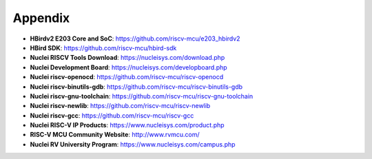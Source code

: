 .. _appendix:

Appendix
========

* **HBirdv2 E203 Core and SoC**: https://github.com/riscv-mcu/e203_hbirdv2

* **HBird SDK**: https://github.com/riscv-mcu/hbird-sdk

* **Nuclei RISCV Tools Download**: https://nucleisys.com/download.php

* **Nuclei Development Board**: https://nucleisys.com/developboard.php

* **Nuclei riscv-openocd**: https://github.com/riscv-mcu/riscv-openocd

* **Nuclei riscv-binutils-gdb**: https://github.com/riscv-mcu/riscv-binutils-gdb

* **Nuclei riscv-gnu-toolchain**: https://github.com/riscv-mcu/riscv-gnu-toolchain

* **Nuclei riscv-newlib**: https://github.com/riscv-mcu/riscv-newlib

* **Nuclei riscv-gcc**: https://github.com/riscv-mcu/riscv-gcc

* **Nuclei RISC-V IP Products**: https://www.nucleisys.com/product.php

* **RISC-V MCU Community Website**: http://www.rvmcu.com/

* **Nuclei RV University Program**: https://www.nucleisys.com/campus.php
